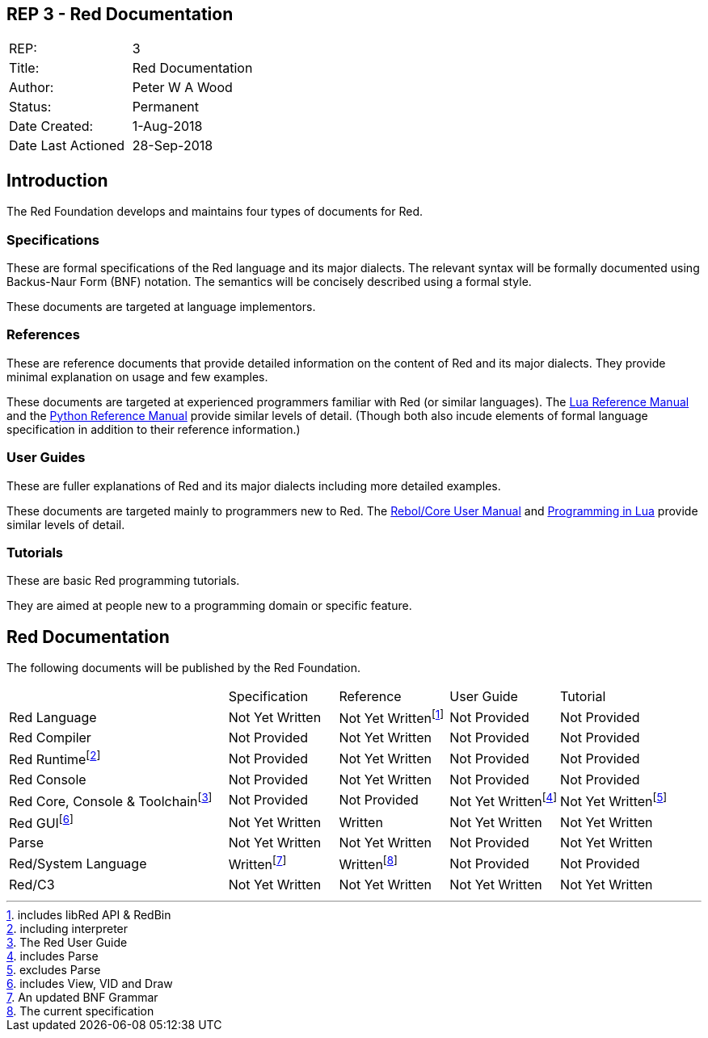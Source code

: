 == REP 3 - Red Documentation

[width="100%"]
|============================================
|REP:|3
|Title:|Red Documentation
|Author:|Peter W A Wood
|Status:|Permanent
|Date Created:|1-Aug-2018
|Date Last Actioned|28-Sep-2018
|============================================

== Introduction
The Red Foundation develops and maintains four types of documents for Red.

=== Specifications
These are formal specifications of the Red language and its major dialects. The relevant syntax will be formally documented using Backus-Naur Form (BNF) notation. The semantics will be concisely described using a formal style. 

These documents are targeted at language implementors.

=== References
These are reference documents that provide detailed information on the content of Red and its major dialects. They provide minimal explanation on usage and few examples.

These documents are targeted at experienced programmers familiar with Red (or similar languages). The https://www.lua.org/manual/5.3/[Lua Reference Manual] and the https://docs.python.org/3/reference/index.html[Python Reference Manual] provide similar levels of detail. (Though both also incude elements of formal language specification in addition to their reference information.)

=== User Guides
These are fuller explanations of Red and its major dialects including more detailed examples.

These documents are targeted mainly to programmers new to Red. The http://www.rebol.com/docs/core23/rebolcore.html[Rebol/Core User Manual] and https://www.lua.org/pil/contents.html[Programming in Lua] provide similar levels of detail.

=== Tutorials
These are basic Red programming tutorials. 

They are aimed at people new to a programming domain or specific feature.  

== Red Documentation
The following documents will be published by the Red Foundation.

[cols="2,4*"]
|===

|
|Specification
|Reference
|User Guide
|Tutorial

|Red Language
|Not Yet Written
|Not Yet Writtenfootnote:[includes libRed API & RedBin]
|Not Provided
|Not Provided

|Red Compiler
|Not Provided
|Not Yet Written
|Not Provided
|Not Provided

|Red Runtimefootnote:[including interpreter]
|Not Provided
|Not Yet Written
|Not Provided
|Not Provided

|Red Console
|Not Provided
|Not Yet Written
|Not Provided
|Not Provided

|Red Core, Console & Toolchainfootnote:[The Red User Guide]
|Not Provided
|Not Provided
|Not Yet Writtenfootnote:[includes Parse]
|Not Yet Writtenfootnote:[excludes Parse]

|Red GUIfootnote:[includes View, VID and Draw]
|Not Yet Written
|Written
|Not Yet Written
|Not Yet Written

|Parse
|Not Yet Written
|Not Yet Written
|Not Provided
|Not Yet Written

|Red/System Language
|Writtenfootnote:[An updated BNF Grammar]
|Writtenfootnote:[The current specification]
|Not Provided
|Not Provided

|Red/C3
|Not Yet Written
|Not Yet Written
|Not Yet Written
|Not Yet Written

|===

